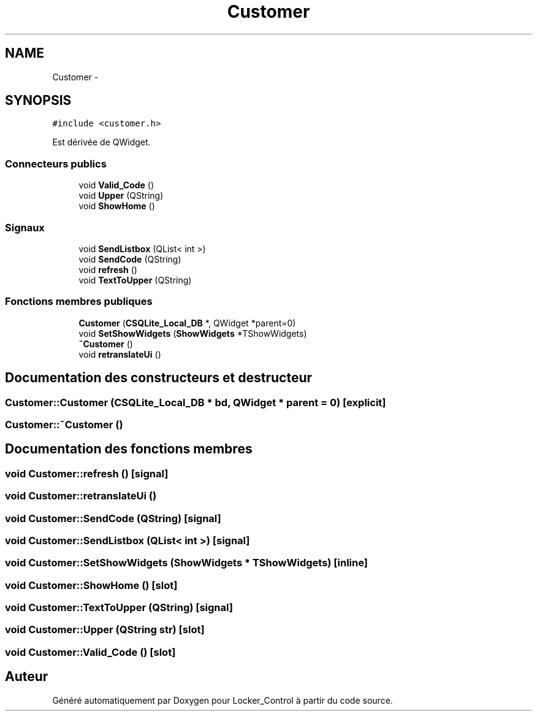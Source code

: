 .TH "Customer" 3 "Vendredi 8 Mai 2015" "Version 1.2.2" "Locker_Control" \" -*- nroff -*-
.ad l
.nh
.SH NAME
Customer \- 
.SH SYNOPSIS
.br
.PP
.PP
\fC#include <customer\&.h>\fP
.PP
Est dérivée de QWidget\&.
.SS "Connecteurs publics"

.in +1c
.ti -1c
.RI "void \fBValid_Code\fP ()"
.br
.ti -1c
.RI "void \fBUpper\fP (QString)"
.br
.ti -1c
.RI "void \fBShowHome\fP ()"
.br
.in -1c
.SS "Signaux"

.in +1c
.ti -1c
.RI "void \fBSendListbox\fP (QList< int >)"
.br
.ti -1c
.RI "void \fBSendCode\fP (QString)"
.br
.ti -1c
.RI "void \fBrefresh\fP ()"
.br
.ti -1c
.RI "void \fBTextToUpper\fP (QString)"
.br
.in -1c
.SS "Fonctions membres publiques"

.in +1c
.ti -1c
.RI "\fBCustomer\fP (\fBCSQLite_Local_DB\fP *, QWidget *parent=0)"
.br
.ti -1c
.RI "void \fBSetShowWidgets\fP (\fBShowWidgets\fP *TShowWidgets)"
.br
.ti -1c
.RI "\fB~Customer\fP ()"
.br
.ti -1c
.RI "void \fBretranslateUi\fP ()"
.br
.in -1c
.SH "Documentation des constructeurs et destructeur"
.PP 
.SS "Customer::Customer (\fBCSQLite_Local_DB\fP * bd, QWidget * parent = \fC0\fP)\fC [explicit]\fP"

.SS "Customer::~Customer ()"

.SH "Documentation des fonctions membres"
.PP 
.SS "void Customer::refresh ()\fC [signal]\fP"

.SS "void Customer::retranslateUi ()"

.SS "void Customer::SendCode (QString)\fC [signal]\fP"

.SS "void Customer::SendListbox (QList< int >)\fC [signal]\fP"

.SS "void Customer::SetShowWidgets (\fBShowWidgets\fP * TShowWidgets)\fC [inline]\fP"

.SS "void Customer::ShowHome ()\fC [slot]\fP"

.SS "void Customer::TextToUpper (QString)\fC [signal]\fP"

.SS "void Customer::Upper (QString str)\fC [slot]\fP"

.SS "void Customer::Valid_Code ()\fC [slot]\fP"


.SH "Auteur"
.PP 
Généré automatiquement par Doxygen pour Locker_Control à partir du code source\&.

